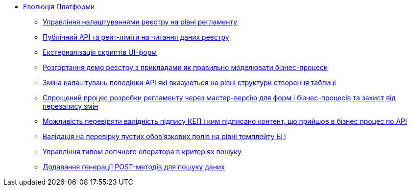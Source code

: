 *** xref:arch:architecture-workspace/platform-evolution/overview.adoc[Еволюція Платформи]
**** xref:arch:architecture-workspace/platform-evolution/registry-settings/registry-settings.adoc[Управління налаштуваннями реєстру на рівні регламенту]
**** xref:arch:architecture/registry/operational/registry-management/platform-evolution/public-api/public-api.adoc[Публічний API та рейт-ліміти на читання даних реєстру]
**** xref:arch:architecture-workspace/platform-evolution/form-scripts/form-scripts.adoc[Екстерналізація скриптів UI-форм]
**** xref:arch:architecture-workspace/platform-evolution/demo-registry/demo-registry.adoc[Розгортання демо реєстру з прикладами як правильно моделювати бізнес-процеси]
**** xref:arch:architecture/registry/operational/registry-management/modify-bulk-load.adoc[Зміна налаштувань поведінки API які вказуються на рівні структури створення таблиці]
**** xref:arch:architecture-workspace/platform-evolution/master-development/master-development.adoc[Спрощений процес розробки регламенту через мастер-версію для форм і бізнес-процесів та захист від перезапису змін]
**** xref:arch:architecture-workspace/platform-evolution/sign-validation/sign-validation.adoc[Можливість перевіряти валідність підпису КЕП і ким підписано контент, що прийшов в бізнес процес по API]
**** xref:arch:architecture-workspace/platform-evolution/template-validation/template-validation.adoc[Валідація на перевірку пустих обов'язкових полів на рівні темплейту БП]
**** xref:arch:architecture-workspace/platform-evolution/sc-where-logic-operators.adoc[Управління типом логічного оператора в критеріях пошуку]
**** xref:arch:architecture/registry/operational/registry-management/platform-evolution/sc-post-migration/sc-post-migration.adoc[Додавання генерації POST-методів для пошуку даних]